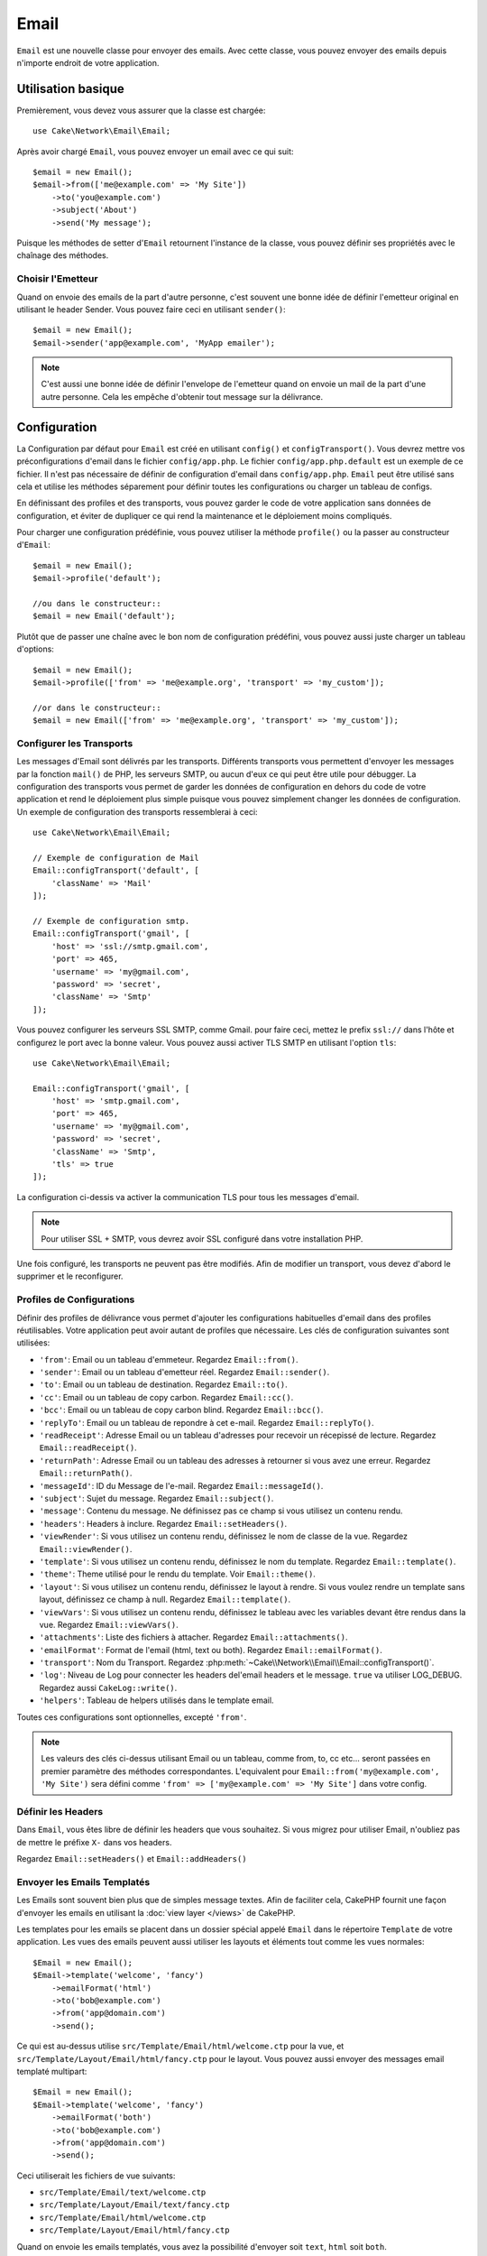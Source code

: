 Email
#####

.. php:namespace:: Cake\Network\Email

.. php:class:: Email(mixed $profile = null)

``Email`` est une nouvelle classe pour envoyer des emails. Avec cette classe,
vous pouvez envoyer des emails depuis n'importe endroit de votre application.

Utilisation basique
===================

Premièrement, vous devez vous assurer que la classe est chargée::

    use Cake\Network\Email\Email;

Après avoir chargé ``Email``, vous pouvez envoyer un email avec ce qui suit::

    $email = new Email();
    $email->from(['me@example.com' => 'My Site'])
        ->to('you@example.com')
        ->subject('About')
        ->send('My message');

Puisque les méthodes de setter d'``Email`` retournent l'instance de la classe,
vous pouvez définir ses propriétés avec le chaînage des méthodes.

Choisir l'Emetteur
------------------

Quand on envoie des emails de la part d'autre personne, c'est souvent une
bonne idée de définir l'emetteur original en utilisant le header Sender.
Vous pouvez faire ceci en utilisant ``sender()``::

    $email = new Email();
    $email->sender('app@example.com', 'MyApp emailer');

.. note::

    C'est aussi une bonne idée de définir l'envelope de l'emetteur quand on
    envoie un mail de la part d'une autre personne. Cela les empêche d'obtenir
    tout message sur la délivrance.

.. _email-configuration:

Configuration
=============

La Configuration par défaut pour ``Email`` est créé en utilisant ``config()`` et
``configTransport()``. Vous devrez mettre vos préconfigurations d'email dans
le fichier ``config/app.php``. Le fichier ``config/app.php.default`` est
un exemple de ce fichier. Il n'est pas nécessaire de définir de configuration
d'email dans ``config/app.php``. ``Email`` peut être utilisé sans cela
et utilise les méthodes séparement pour définir toutes les configurations
ou charger un tableau de configs.

En définissant des profiles et des transports, vous pouvez garder le code de
votre application sans données de configuration, et éviter de dupliquer ce qui
rend la maintenance et le déploiement moins compliqués.

Pour charger une configuration prédéfinie, vous pouvez utiliser la méthode
``profile()`` ou la passer au constructeur d'``Email``::

    $email = new Email();
    $email->profile('default');

    //ou dans le constructeur::
    $email = new Email('default');

Plutôt que de passer une chaîne avec le bon nom de configuration prédéfini,
vous pouvez aussi juste charger un tableau d'options::

    $email = new Email();
    $email->profile(['from' => 'me@example.org', 'transport' => 'my_custom']);

    //or dans le constructeur::
    $email = new Email(['from' => 'me@example.org', 'transport' => 'my_custom']);

Configurer les Transports
-------------------------

.. php:staticmethod:: configTransport($key, $config = null)

Les messages d'Email sont délivrés par les transports. Différents transports
vous permettent d'envoyer les messages par la fonction ``mail()`` de PHP,
les serveurs SMTP, ou aucun d'eux ce qui peut être utile pour débugger. La
configuration des transports vous permet de garder les données de configuration
en dehors du code de votre application et rend le déploiement plus simple
puisque vous pouvez simplement changer les données de configuration. Un
exemple de configuration des transports ressemblerai à ceci::

    use Cake\Network\Email\Email;

    // Exemple de configuration de Mail
    Email::configTransport('default', [
        'className' => 'Mail'
    ]);

    // Exemple de configuration smtp.
    Email::configTransport('gmail', [
        'host' => 'ssl://smtp.gmail.com',
        'port' => 465,
        'username' => 'my@gmail.com',
        'password' => 'secret',
        'className' => 'Smtp'
    ]);

Vous pouvez configurer les serveurs SSL SMTP, comme Gmail. pour faire ceci,
mettez le prefix ``ssl://`` dans l'hôte et configurez le port avec la bonne
valeur. Vous pouvez aussi activer TLS SMTP en utilisant l'option ``tls``::

    use Cake\Network\Email\Email;

    Email::configTransport('gmail', [
        'host' => 'smtp.gmail.com',
        'port' => 465,
        'username' => 'my@gmail.com',
        'password' => 'secret',
        'className' => 'Smtp',
        'tls' => true
    ]);

La configuration ci-dessis va activer la communication TLS pour tous les
messages d'email.

.. note::

    Pour utiliser SSL + SMTP, vous devrez avoir SSL configuré dans votre
    installation PHP.


.. php:staticmethod:: dropTransport($key)

Une fois configuré, les transports ne peuvent pas être modifiés. Afin de
modifier un transport, vous devez d'abord le supprimer et le reconfigurer.

.. _email-configurations:

Profiles de Configurations
--------------------------

Définir des profiles de délivrance vous permet d'ajouter les configurations
habituelles d'email dans des profiles réutilisables. Votre application peut
avoir autant de profiles que nécessaire. Les clés de configuration suivantes
sont utilisées:

- ``'from'``: Email ou un tableau d'emmeteur. Regardez ``Email::from()``.
- ``'sender'``: Email ou un tableau d'emetteur réel. Regardez
  ``Email::sender()``.
- ``'to'``: Email ou un tableau de destination. Regardez ``Email::to()``.
- ``'cc'``: Email ou un tableau de copy carbon. Regardez ``Email::cc()``.
- ``'bcc'``: Email ou un tableau de copy carbon blind. Regardez
  ``Email::bcc()``.
- ``'replyTo'``: Email ou un tableau de repondre à cet e-mail. Regardez
  ``Email::replyTo()``.
- ``'readReceipt'``: Adresse Email ou un tableau d'adresses pour recevoir un
  récepissé de lecture. Regardez ``Email::readReceipt()``.
- ``'returnPath'``: Adresse Email ou un tableau des adresses à retourner si
  vous avez une erreur. Regardez ``Email::returnPath()``.
- ``'messageId'``: ID du Message de l'e-mail. Regardez
  ``Email::messageId()``.
- ``'subject'``: Sujet du message. Regardez ``Email::subject()``.
- ``'message'``: Contenu du message. Ne définissez pas ce champ si vous
  utilisez un contenu rendu.
- ``'headers'``: Headers à inclure. Regardez ``Email::setHeaders()``.
- ``'viewRender'``: Si vous utilisez un contenu rendu, définissez le nom de
  classe de la vue. Regardez ``Email::viewRender()``.
- ``'template'``: Si vous utilisez un contenu rendu, définissez le nom du
  template. Regardez ``Email::template()``.
- ``'theme'``: Theme utilisé pour le rendu du template. Voir
  ``Email::theme()``.
- ``'layout'``: Si vous utilisez un contenu rendu, définissez le layout à
  rendre. Si vous voulez rendre un template sans layout, définissez ce champ
  à null. Regardez ``Email::template()``.
- ``'viewVars'``: Si vous utilisez un contenu rendu, définissez le tableau avec
  les variables devant être rendus dans la vue. Regardez
  ``Email::viewVars()``.
- ``'attachments'``: Liste des fichiers à attacher. Regardez
  ``Email::attachments()``.
- ``'emailFormat'``: Format de l'email (html, text ou both). Regardez
  ``Email::emailFormat()``.
- ``'transport'``: Nom du Transport. Regardez
  :php:meth:`~Cake\\Network\\Email\\Email::configTransport()`.
- ``'log'``: Niveau de Log pour connecter les headers del'email headers et le
  message. ``true`` va utiliser LOG_DEBUG. Regardez aussi ``CakeLog::write()``.
- ``'helpers'``: Tableau de helpers utilisés dans le template email.

Toutes ces configurations sont optionnelles, excepté ``'from'``.

.. note::

    Les valeurs des clés ci-dessus utilisant Email ou un tableau, comme from,
    to, cc etc... seront passées en premier paramètre des méthodes
    correspondantes. L'equivalent pour
    ``Email::from('my@example.com', 'My Site')`` sera défini comme
    ``'from' => ['my@example.com' => 'My Site']`` dans votre config.

Définir les Headers
-------------------

Dans ``Email``, vous êtes libre de définir les headers que vous souhaitez.
Si vous migrez pour utiliser Email, n'oubliez pas de mettre le préfixe
``X-`` dans vos headers.

Regardez ``Email::setHeaders()`` et ``Email::addHeaders()``

Envoyer les Emails Templatés
----------------------------

Les Emails sont souvent bien plus que de simples message textes. Afin de
faciliter cela, CakePHP fournit une façon d'envoyer les emails en utilisant la
:doc:`view layer </views>` de CakePHP.

Les templates pour les emails se placent dans un dossier spécial appelé
``Email`` dans le répertoire ``Template`` de votre application. Les vues des
emails peuvent aussi utiliser les layouts et éléments tout comme les vues
normales::

    $Email = new Email();
    $Email->template('welcome', 'fancy')
        ->emailFormat('html')
        ->to('bob@example.com')
        ->from('app@domain.com')
        ->send();

Ce qui est au-dessus utilise ``src/Template/Email/html/welcome.ctp`` pour la vue,
et ``src/Template/Layout/Email/html/fancy.ctp`` pour le layout. Vous pouvez
aussi envoyer des messages email templaté multipart::

    $Email = new Email();
    $Email->template('welcome', 'fancy')
        ->emailFormat('both')
        ->to('bob@example.com')
        ->from('app@domain.com')
        ->send();

Ceci utiliserait les fichiers de vue suivants:

* ``src/Template/Email/text/welcome.ctp``
* ``src/Template/Layout/Email/text/fancy.ctp``
* ``src/Template/Email/html/welcome.ctp``
* ``src/Template/Layout/Email/html/fancy.ctp``

Quand on envoie les emails templatés, vous avez la possibilité d'envoyer soit
``text``, ``html`` soit ``both``.

Vous pouvez définir des variables de vue avec ``Email::viewVars()``::

    $email = new Email('templated');
    $email->viewVars(['value' => 12345]);

Dans votre email template, vous pouvez utiliser ceux-ci avec::

    <p>Ici est votre valeur: <b><?= $value; ?></b></p>

Vous pouvez aussi utiliser les helpers dans les emails, un peu comme vous
pouvez dans des fichiers normaux de vue. Par défaut, seul
:php:class:`HtmlHelper` est chargé. Vous pouvez chargez des helpers
supplémentaires en utilisant la méthode ``helpers()``::

    $Email->helpers(['Html', 'Custom', 'Text']);

Quand vous définissez les helpers, assurez vous d'inclure 'Html' ou il sera
retiré des helpers chargés dans votre template d'email.

Si vous voulez envoyer un email en utilisant templates dans un plugin, vous
pouvez utiliser la :term:`syntaxe de plugin` familière pour le faire::

    $email = new Email();
    $email->template('Blog.new_comment', 'Blog.auto_message')

Ce qui est au-dessus utiliserait les templates à partir d'un plugin de Blog par
exemple.

Dans certains cas, vous devez remplacer le template par défaut fourni par
les plugins. Vous pouvez faire ceci en utilisant les themes en disant à Email
d'utiliser le bon theme en utilisant la méthode ``Email::theme()``::

    $email = new Email();
    $email->template('Blog.new_comment', 'Blog.auto_message');
    $email->theme('TestTheme');

Ceci vous permet de remplacer le template `new_comment` dans votre theme sans
modifier le plugin Blog. Le fichier de template devra être créé dans le
chemin suivant:
``src/View/Themed/TestTheme/Blog/Email/text/new_comment.ctp``.

Envoyer les pièces jointes
==========================

.. php:method:: attachments($attachments = null)

Vous pouvez aussi attacher des fichiers aux messages d'email. Il y a quelques
formats différents qui dépendent de quel type de fichier vous avez, et comment
vous voulez que les noms de fichier apparaissent dans le mail de réception du
client:

1. Chaîne de caractères: ``$Email->attachments('/full/file/path/file.png')`` va
   attacher ce fichier avec le nom file.png.
2. Tableau: ``$Email->attachments(['/full/file/path/file.png'])`` aura le
   même comportement qu'en utilisant une chaîne de caractères.
3. Tableau avec clé:
   ``$Email->attachments(['photo.png' => '/full/some_hash.png'])`` va
   attacher some_hash.png avec le nom photo.png. Le récipiendaire va voir
   photo.png, pas some_hash.png.
4. Tableaux imbriqués::

    $Email->attachments([
        'photo.png' => [
            'file' => '/full/some_hash.png',
            'mimetype' => 'image/png',
            'contentId' => 'my-unique-id'
        ]
    ]);

   Ce qui est au-dessus va attacher le fichier avec différent mimetype et avec
   un content ID personnalisé (Quand vous définissez le content ID, la pièce
   jointe est transformée en inline). Le mimetype et contentId sont optionels
   dans ce formulaire.

   4.1. Quand vous utilisez ``contentId``, vous pouvez utiliser le fichier dans
   corps HTML comme ``<img src="cid:my-content-id">``.

   4.2. Vous pouvez utiliser l'option ``contentDisposition`` pour désactiver le
   header ``Content-Disposition`` pour une pièce jointe. C'est utile pour
   l'envoi d'invitations ical à des clients utilisant outlook.

   4.3 Au lieu de l'option ``file``, vous pouvez fournir les contenus de
   fichier en chaîne en utilisant l'option ``data``. Cela vous permet
   d'attacher les fichiers sans avoir besoin de chemins de fichier vers eux.

Utiliser les Transports
=======================

Les Transports sont des classes destinées à envoyer l'email selon certain
protocoles ou méthodes. CakePHP supporte les transports Mail (par défaut),
Debug et SMTP.

Pour configurer votre méthode, vous devez utiliser la méthode
:php:meth:`Cake\\Network\Email\\Email::transport()` ou avoir le transport dans
votre configuration::

    $email = new Email();

    // Utilise un transport nommé déjà configuré en utilisant Email::configTransport()
    $email->transport('gmail');

    // Utilise un objet construit.
    $transport = new DebugTransport();
    $email->transport($transport);

Créer des Transports Personnalisés
----------------------------------

Vous pouvez créer vos transports personnalisés pour intégrer avec d'autres
systèmes email (comme SwiftMailer). Pour créer votre transport, créez tout
d'abord le fichier ``src/Network/Email/ExampleTransport.php`` (où
Exemple est le nom de votre transport). Pour commencer, votre fichier devrait
ressembler à cela::

    use Cake\Network\Email\AbstractTransport;

    class ExampleTransport extends AbstractTransport {

        public function send(Email $email) {
            // Magie à l'intérieur!
        }

    }

Vous devez intégrer la méthode ``send(Email $Email)`` avec votre
logique personnalisée. En option, vous pouvez intégrer la méthode
``config($config)``. ``config()`` est appelée avant send() et vous permet
d'accepter les configurations de l'utilisateur. Par défaut, cette méthode
met la configuration dans l'attribut protégé ``$_config``.

Si vous avez besoin d'appeler des méthodes supplémentaires sur le transport
avant l'envoi, vous pouvez utiliser
:php:meth:`Cake\\Network\\Email\\Email::transportClass()` pour obtenir une
instance du transport. Exemple::

    $yourInstance = $Email->transport('your')->transportClass();
    $yourInstance->myCustomMethod();
    $Email->send();

Faciliter les Règles de Validation des Adresses
-----------------------------------------------

.. php:method:: emailPattern($pattern = null)

Si vous avez des problèmes de validation lors de l'envoi vers des adresses
non conformes, vous pouvez faciliter le patron utilisé pour valider les
adresses email. C'est parfois nécessaire quand il s'agit de certains
ISP Japonais::

    $email = new Email('default');

    // Relax le patron d'email, ainsi vous pouvez envoyer
    // vers des adresses non conformes
    $email->emailPattern($newPattern);


Envoyer des Messages Rapidement
===============================

Parfois vous avez besoin d'une façon rapide d'envoyer un email, et vous n'avez
pas particulièrement envie en même temps de définir un tas de configuration.
:php:meth:`Cake\\Network\Email\\Email::deliver()` est présent pour ce cas.

Vous pouvez créer votre configuration dans
:php:meth:`Cake\\Network\\Email\\Email::config()`, ou utiliser un
tableau avec toutes les options dont vous aurez besoin et utiliser
la méthode statique ``Email::deliver()``.
Exemple::

    Email::deliver('you@example.com', 'Subject', 'Message', ['from' => 'me@example.com']);

Cette méthode va envoyer un email à you@example.com, à partir de me@example.com
avec le sujet Subject et le contenu Message.

Le retour de ``deliver()`` est une instance de :php:class:`Cake\\Email\\Email`
avec l'ensemble des configurations. Si vous ne voulez pas envoyer l'email
maintenant, et souhaitez configurer quelques trucs avant d'envoyer, vous pouvez
passer le 5ème paramètre à false.

Le 3ème paramètre est le contenu du message ou un tableau avec les variables
(quand on utilise le contenu rendu).

Le 4ème paramètre peut être un tableau avec les configurations ou une chaîne de
caractères avec le nom de configuration dans ``Configure``.

Si vous voulez, vous pouvez passer les to, subject et message à null et faire
toutes les configurations dans le 4ème paramètre (en tableau ou en utilisant
``Configure``).
Vérifiez la liste des :ref:`configurations <email-configurations>` pour voir
toutes les configs acceptées.

Envoyer des Emails depuis CLI
=============================

Quand vous envoyez des emails à travers un script CLI (Shells, Tasks, ...),
vous devez définir manuellement le nom de domaine que Email doit utiliser.
Il sera utilisé comme nom d'hôte pour l'id du message (puisque il n'y a pas
de nom d'hôte dans un environnement CLI)::

    $Email->domain('www.example.org');
    // Resulte en ids de message comme ``<UUID@www.example.org>`` (valid)
    // au lieu de `<UUID@>`` (invalid)

Un id de message valide peut permettre à ce message de ne pas finir dans un
dossier de spam.

.. meta::
    :title lang=fr: Email
    :keywords lang=fr: envoyer mail,email emmetteur sender,envelope sender,classe php,database configuration,sending emails,meth,shells,smtp,transports,attributes,array,config,flexibilité,php email,nouvel email,sending email,models
